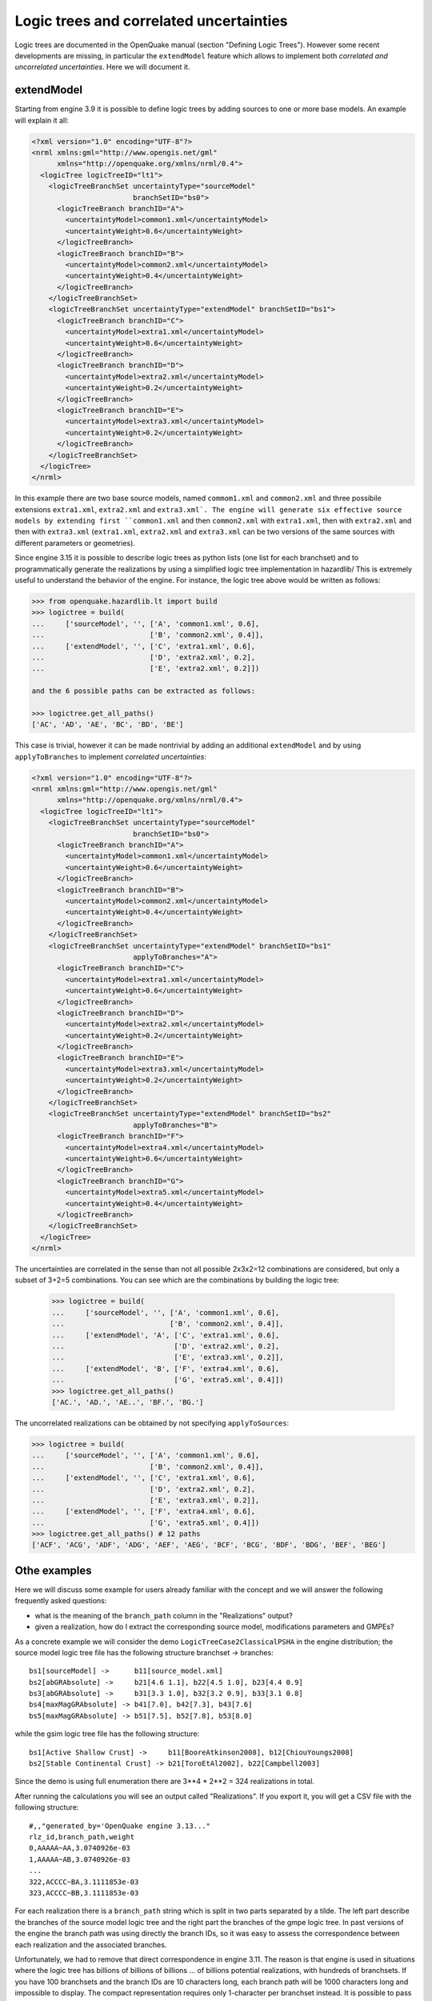 Logic trees and correlated uncertainties
========================================

Logic trees are documented in the OpenQuake manual (section "Defining
Logic Trees"). However some recent developments are missing, in particular
the ``extendModel`` feature which allows to implement both *correlated and
uncorrelated uncertainties*. Here we will document it.

extendModel
---------------------------------

Starting from engine 3.9 it is possible to define logic trees by adding sources
to one or more base models. An example will explain it all:

.. code-block:: xml

  <?xml version="1.0" encoding="UTF-8"?>
  <nrml xmlns:gml="http://www.opengis.net/gml"
        xmlns="http://openquake.org/xmlns/nrml/0.4">
    <logicTree logicTreeID="lt1">
      <logicTreeBranchSet uncertaintyType="sourceModel"
                          branchSetID="bs0">
        <logicTreeBranch branchID="A">
          <uncertaintyModel>common1.xml</uncertaintyModel>
          <uncertaintyWeight>0.6</uncertaintyWeight>
        </logicTreeBranch>
        <logicTreeBranch branchID="B">
          <uncertaintyModel>common2.xml</uncertaintyModel>
          <uncertaintyWeight>0.4</uncertaintyWeight>
        </logicTreeBranch>
      </logicTreeBranchSet>
      <logicTreeBranchSet uncertaintyType="extendModel" branchSetID="bs1">
        <logicTreeBranch branchID="C">
          <uncertaintyModel>extra1.xml</uncertaintyModel>
          <uncertaintyWeight>0.6</uncertaintyWeight>
        </logicTreeBranch>
        <logicTreeBranch branchID="D">
          <uncertaintyModel>extra2.xml</uncertaintyModel>
          <uncertaintyWeight>0.2</uncertaintyWeight>
        </logicTreeBranch>
        <logicTreeBranch branchID="E">
          <uncertaintyModel>extra3.xml</uncertaintyModel>
          <uncertaintyWeight>0.2</uncertaintyWeight>
        </logicTreeBranch>
      </logicTreeBranchSet>
    </logicTree>
  </nrml>

In this example there are two base source models, named
``commom1.xml`` and ``common2.xml`` and three possibile extensions
``extra1.xml``, ``extra2.xml`` and ``extra3.xml`. The engine will
generate six effective source models by extending first ``common1.xml`` and
then ``common2.xml`` with ``extra1.xml``, then with ``extra2.xml``
and then with ``extra3.xml`` (``extra1.xml``, ``extra2.xml`` and
``extra3.xml`` can be two versions of the same sources with different
parameters or geometries).

Since engine 3.15 it is possible to describe logic trees as python
lists (one list for each branchset) and to programmatically generate
the realizations by using a simplified logic tree implementation in
hazardlib/ This is extremely useful to understand the behavior of the
engine. For instance, the logic tree above would be written as follows:

.. code-block:: python

 >>> from openquake.hazardlib.lt import build
 >>> logictree = build(
 ...     ['sourceModel', '', ['A', 'common1.xml', 0.6],
 ...                         ['B', 'common2.xml', 0.4]],
 ...     ['extendModel', '', ['C', 'extra1.xml', 0.6],
 ...                         ['D', 'extra2.xml', 0.2],
 ...                         ['E', 'extra2.xml', 0.2]])

 and the 6 possible paths can be extracted as follows:
 
 >>> logictree.get_all_paths()
 ['AC', 'AD', 'AE', 'BC', 'BD', 'BE']

This case is trivial, however it can be made nontrivial by adding an additional
``extendModel`` and by using ``applyToBranches`` to implement *correlated
uncertainties*:

.. code-block:: xml

  <?xml version="1.0" encoding="UTF-8"?>
  <nrml xmlns:gml="http://www.opengis.net/gml"
        xmlns="http://openquake.org/xmlns/nrml/0.4">
    <logicTree logicTreeID="lt1">
      <logicTreeBranchSet uncertaintyType="sourceModel"
                          branchSetID="bs0">
        <logicTreeBranch branchID="A">
          <uncertaintyModel>common1.xml</uncertaintyModel>
          <uncertaintyWeight>0.6</uncertaintyWeight>
        </logicTreeBranch>
        <logicTreeBranch branchID="B">
          <uncertaintyModel>common2.xml</uncertaintyModel>
          <uncertaintyWeight>0.4</uncertaintyWeight>
        </logicTreeBranch>
      </logicTreeBranchSet>
      <logicTreeBranchSet uncertaintyType="extendModel" branchSetID="bs1"
                          applyToBranches="A">
        <logicTreeBranch branchID="C">
          <uncertaintyModel>extra1.xml</uncertaintyModel>
          <uncertaintyWeight>0.6</uncertaintyWeight>
        </logicTreeBranch>
        <logicTreeBranch branchID="D">
          <uncertaintyModel>extra2.xml</uncertaintyModel>
          <uncertaintyWeight>0.2</uncertaintyWeight>
        </logicTreeBranch>
        <logicTreeBranch branchID="E">
          <uncertaintyModel>extra3.xml</uncertaintyModel>
          <uncertaintyWeight>0.2</uncertaintyWeight>
        </logicTreeBranch>
      </logicTreeBranchSet>
      <logicTreeBranchSet uncertaintyType="extendModel" branchSetID="bs2"
                          applyToBranches="B">
        <logicTreeBranch branchID="F">
          <uncertaintyModel>extra4.xml</uncertaintyModel>
          <uncertaintyWeight>0.6</uncertaintyWeight>
        </logicTreeBranch>
        <logicTreeBranch branchID="G">
          <uncertaintyModel>extra5.xml</uncertaintyModel>
          <uncertaintyWeight>0.4</uncertaintyWeight>
        </logicTreeBranch>
      </logicTreeBranchSet>
    </logicTree>
  </nrml>

The uncertainties are correlated in the sense than not all possible
2x3x2=12 combinations are considered, but only a subset of 3+2=5
combinations. You can see which are the combinations by building
the logic tree:

 >>> logictree = build(
 ...     ['sourceModel', '', ['A', 'common1.xml', 0.6],
 ...                         ['B', 'common2.xml', 0.4]],
 ...     ['extendModel', 'A', ['C', 'extra1.xml', 0.6],
 ...                          ['D', 'extra2.xml', 0.2],
 ...                          ['E', 'extra3.xml', 0.2]],
 ...     ['extendModel', 'B', ['F', 'extra4.xml', 0.6],
 ...                          ['G', 'extra5.xml', 0.4]])
 >>> logictree.get_all_paths()
 ['AC.', 'AD.', 'AE..', 'BF.', 'BG.']

The uncorrelated realizations can be obtained by not specifying
``applyToSources``:

.. code-block:: python

 >>> logictree = build(
 ...     ['sourceModel', '', ['A', 'common1.xml', 0.6],
 ...                         ['B', 'common2.xml', 0.4]],
 ...     ['extendModel', '', ['C', 'extra1.xml', 0.6],
 ...                         ['D', 'extra2.xml', 0.2],
 ...                         ['E', 'extra3.xml', 0.2]],
 ...     ['extendModel', '', ['F', 'extra4.xml', 0.6],
 ...                         ['G', 'extra5.xml', 0.4]])
 >>> logictree.get_all_paths() # 12 paths
 ['ACF', 'ACG', 'ADF', 'ADG', 'AEF', 'AEG', 'BCF', 'BCG', 'BDF', 'BDG', 'BEF', 'BEG']



Othe examples
------------------

Here we will discuss some example for users already
familiar with the concept and we will answer the following frequently asked
questions:

- what is the meaning of the ``branch_path`` column in the "Realizations"
  output?
- given a realization, how do I extract the corresponding source model,
  modifications parameters and GMPEs?

As a concrete example we will consider the demo
``LogicTreeCase2ClassicalPSHA`` in the engine distribution; the source
model logic tree file has the following structure branchset ->
branches::

   bs1[sourceModel] ->      b11[source_model.xml]
   bs2[abGRAbsolute] ->     b21[4.6 1.1], b22[4.5 1.0], b23[4.4 0.9]
   bs3[abGRAbsolute] ->     b31[3.3 1.0], b32[3.2 0.9], b33[3.1 0.8]
   bs4[maxMagGRAbsolute] -> b41[7.0], b42[7.3], b43[7.6]
   bs5[maxMagGRAbsolute] -> b51[7.5], b52[7.8], b53[8.0]

while the gsim logic tree file has the following structure::

  bs1[Active Shallow Crust] ->     b11[BooreAtkinson2008], b12[ChiouYoungs2008]
  bs2[Stable Continental Crust] -> b21[ToroEtAl2002], b22[Campbell2003]

Since the demo is using full enumeration there are 3**4 * 2**2 = 324
realizations in total.

After running the calculations you will see an output called
"Realizations". If you export it, you will get a CSV file with the
following structure::

  #,,"generated_by='OpenQuake engine 3.13..."
  rlz_id,branch_path,weight
  0,AAAAA~AA,3.0740926e-03
  1,AAAAA~AB,3.0740926e-03
  ...
  322,ACCCC~BA,3.1111853e-03
  323,ACCCC~BB,3.1111853e-03

For each realization there is a ``branch_path`` string which is split in
two parts separated by a tilde. The left part describe the branches of
the source model logic tree and the right part the branches of the gmpe
logic tree. In past versions of the engine the branch path was using
directly the branch IDs, so it was easy to assess the correspondence
between each realization and the associated branches.

Unfortunately, we had to remove that direct correspondence in engine
3.11. The reason is that engine is used in situations where the logic
tree has billions of billions of billions ... of billions potential
realizations, with hundreds of branchsets. If you have 100 branchsets
and the branch IDs are 10 characters long, each branch path will be
1000 characters long and impossible to display. The compact
representation requires only 1-character per branchset instead. It is
possible to pass from the compact representation to the original
branch IDs by using the command ``oq show branches``::

 $ oq show branches
 | branch_id | abbrev | uvalue              |
 |-----------+--------+---------------------|
 | b11       | A0     | source_model.xml    |
 | b21       | A1     | 4.60000 1.10000     |
 | b22       | B1     | 4.50000 1.00000     |
 | b23       | C1     | 4.40000 0.90000     |
 | b31       | A2     | 3.30000 1.00000     |
 | b32       | B2     | 3.20000 0.90000     |
 | b33       | C2     | 3.10000 0.80000     |
 | b41       | A3     | 7.00000             |
 | b42       | B3     | 7.30000             |
 | b43       | C3     | 7.60000             |
 | b51       | A4     | 7.50000             |
 | b52       | B4     | 7.80000             |
 | b53       | C4     | 8.00000             |
 | b11       | A0     | [BooreAtkinson2008] |
 | b12       | B0     | [ChiouYoungs2008]   |
 | b21       | A1     | [ToroEtAl2002]      |
 | b22       | B1     | [Campbell2003]      |

The first character of the ``abbrev`` specifies the branch number ("A"
means the first branch, "B" the second, etc) while the other characters
are the branch set number starting from zero. The format works up to
184 branches per branchset, bu using printable UTF8 characters.
For instance the realization #322 has the following branch path in
compact form::

 ACCCC~BA

which will expand to the following abbreviations (considering that fist "A"
corresponds to the branchset 0, the first "C" to branchset 1, the
second "C" to branchset 2, the third "C" to branchset 3, the fourth
"C" to branchset 4, "B" to branchset 0 of the GMPE logic tree and the
last "A" to branchset 1 of the GMPE logic tree)::

  A0 C1 C2 C3 C4 ~ B0 A1

and then, using the correspondence table ``abbrev->uvalue``, to::

  "source_model.xml" "4.4 0.9" "3.1 0.8" "7.6" "8.0" ~
  "[ChiouYoungs2008]" "[ToroEtAl2002]"

For convenience, the engine provides a simple command to display the content
of a realization, given the realization number, thus answering the
FAQ::

 $ oq show rlz:322
 | uncertainty_type         | uvalue            |
 |--------------------------+-------------------|
 | sourceModel              | source_model.xml  |
 | abGRAbsolute             | 4.40000 0.90000   |
 | abGRAbsolute             | 3.10000 0.80000   |
 | maxMagGRAbsolute         | 7.60000           |
 | maxMagGRAbsolute         | 8.00000           |
 | Active Shallow Crust     | [ChiouYoungs2008] |
 | Stable Continental Crust | [ToroEtAl2002]    |

NB: the commands `oq show branches` and `oq show rlz` are new in
engine 3.13: they may change in the future and the string
representation of the branch path may change too. It has already
changed twice in engine 3.11 and engine 3.12. You cannot rely on
it across engine versions.

